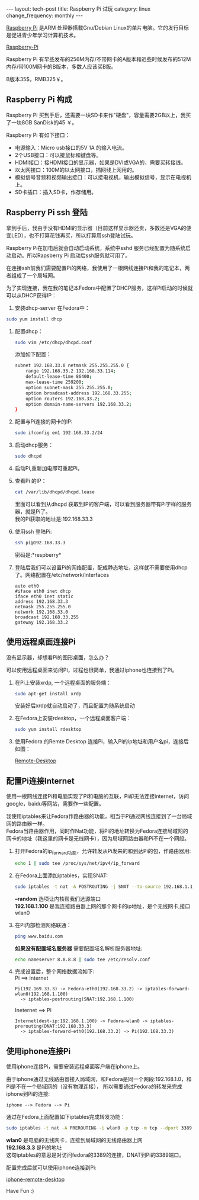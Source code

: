 #+begin_html
---
layout: tech-post
title: Raspberry Pi 试玩
category: linux
change_frequency: monthly
---
#+end_html



[[http://www.raspberrypi.org/][Raspberry Pi]] 是ARM 处理器搭载Gnu/Debian Linux的单片电脑。它的发行目标是促进青少年学习计算机技术。
 
[[img:../../images/Raspberry-Pi.jpg][Raspberry-Pi]]

Raspberry Pi 有早些发布的256M内存/不带网卡的A版本和迟些时候发布的512M内存/带100M网卡的B版本，多数人应该买B版。

B版本35$，RMB325￥。


** Raspberry Pi 构成
Raspberry Pi 买到手后，还需要一块SD卡来作"硬盘"，容量需要2GB以上，我买了一块8GB SanDisk的45 ￥。

Raspberry Pi 有如下接口：

+ 电源输入：Micro usb接口的5V 1A 的输入电流。
+ 2个USB接口：可以接鼠标和键盘等。
+ HDMI接口：接HDMI接口的显示器，如果是DVI或VGA的，需要买转接线。
+ 以太网接口：100M的以太网接口，插网线上网用的。
+ 模拟信号音频和视频输出接口：可以接电视机，输出模拟信号，显示在电视机上。
+ SD卡插口：插入SD卡，作存储用。

** Raspberry Pi ssh 登陆
拿到手后，我由于没有HDMI的显示器（目前这样显示器还贵，多数还是VGA的便宜LED），也不打算花钱再买，所以打算用ssh登陆试玩。

Raspberry Pi在加电后就会自动启动系统，系统中sshd 服务已经配置为随系统启动启动。所以Rapsberry Pi 启动后ssh服务就可用了。

在连接ssh前我们需要配置Pi的网络，我使用了一根网线连接Pi和我的笔记本，两者组成了一个局域网。

为了实现连接，我在我的笔记本Fedora中配置了DHCP服务，这样Pi启动的时候就可以从DHCP获得IP：

1. 安装dhcp-server 在Fedora中：
#+begin_src sh
       sudo yum install dhcp
#+end_src
2. 配置dhcp：
   #+begin_src sh
       sudo vim /etc/dhcp/dhcpd.conf
   #+end_src
   添加如下配置：
   #+begin_src sh
       subnet 192.168.33.0 netmask 255.255.255.0 { 
           range 192.168.33.2 192.168.33.114; 
           default-lease-time 86400; 
           max-lease-time 259200; 
           option subnet-mask 255.255.255.0; 
           option broadcast-address 192.168.33.255; 
           option routers 192.168.33.2; 
           option domain-name-servers 192.168.33.2; 
       } 
   #+end_src
3. 配置与Pi连接的网卡的IP:
   #+begin_src sh
       sudo ifconfig em1 192.168.33.2/24
   #+end_src
4. 启动dhcp服务：
   #+begin_src sh
       sudo dhcpd
   #+end_src
5. 启动Pi,重新加电即可重起Pi。
6. 查看Pi 的IP：
   #+begin_src sh
       cat /var/lib/dhcpd/dhcpd.lease   
   #+end_src
   里面可以看到从dhcpd 获取到IP的客户端，可以看到服务器带有Pi字样的服务器，就是Pi了。\\
   我的Pi获取的地址是:192.168.33.3
7. 使用ssh 登陆Pi:
   #+begin_src sh
       ssh pi@192.168.33.3    
   #+end_src
   密码是:*respberry*
8. 登陆后我们可以设置Pi的网络配置，配成静态地址，这样就不需要使用dhcp了。网络配置在/etc/network/interfaces
   #+begin_example
       auto eth0
       #iface eth0 inet dhcp 
       iface eth0 inet static
       address 192.168.33.3
       netmask 255.255.255.0
       network 192.168.33.0
       broadcast 192.168.33.255
       gateway 192.168.33.2
   #+end_example
   
** 使用远程桌面连接Pi
没有显示器，却想看Pi的图形桌面，怎么办？

可以使用远程桌面来访问Pi，过程也很简单，我通过iphone也连接到了Pi。

1. 在Pi上安装xrdp, 一个远程桌面的服务端：
   #+begin_src sh
       sudo apt-get install xrdp   
   #+end_src

   安装好后xrdp就自动启动了，而且配置为随系统启动
2. 在Fedora上安装rdesktop，一个远程桌面客户端：
   #+begin_src sh
       sudo yum install rdesktop   
   #+end_src
3. 使用Fedora 的Remte Desktop 连接Pi，输入Pi的ip地址和用户名pi，连接后如图：
  
   [[img:../../images/Raspberry-Pi-Remote-desktop.png][Remote-Desktop]]

** 配置Pi连接Internet
使用一根网线连接Pi和电脑实现了Pi和电脑的互联，Pi却无法连接internet，访问google，baidu等网站，需要作一些配置。

我使用iptables来让Fedora作路由器的功能，相当于Pi通过网线连接到了一台局域网的路由器一样。\\
Fedora当路由器作用，同时作Nat功能，将Pi的地址转换为Fedora连接局域网的网卡的地址（我这里的网卡是无线网卡），因为局域网路由器和Pi不在一个网段。

1. 打开Fedora的ip_forward功能，允许转发从Pi发来的和到达Pi的包，作路由器用:
   #+begin_src sh
       echo 1 | sudo tee /proc/sys/net/ipv4/ip_forward
   #+end_src

2. 在Fedora上面添加iptables，实现SNAT:
   #+begin_src sh
       sudo iptables -t nat -A POSTROUTING -j SNAT --to-source 192.168.1.100 --random
   #+end_src

   *--random* 选项让内核帮我们选源端口\\
   *192.168.1.100* 是我连接路由器上网的那个网卡的ip地址，是个无线网卡,接口wlan0
3. 在Pi内部检测网络联通：
   #+begin_src sh
       ping www.baidu.com   
   #+end_src

   *如果没有配置域名服务器* 需要配置域名解析服务器地址:
   #+BEGIN_SRC sh
   echo nameserver 8.8.8.8 | sudo tee /etc/resolv.conf
   #+END_SRC


4. 完成设置后，整个网络数据流如下:\\
   Pi ==> internet
   #+BEGIN_EXAMPLE
   Pi(192.169.33.3) -> Fedora-eth0(192.168.33.2) -> iptables-forward-wlan0(192.168.1.100)
     -> iptables-postrouting(SNAT:192.168.1.100)   
   #+END_EXAMPLE
   Ineternet ==> Pi
   #+BEGIN_EXAMPLE
   Internet(dest-ip:192.168.1.100) -> Fedora-wlan0 -> iptables-prerouting(DNAT:192.168.33.3)
     -> iptables-forward-eth0(192.168.33.2) -> Pi(192.168.33.3)
   #+END_EXAMPLE

** 使用iphone连接Pi
使用iphone连接Pi，需要安装远程桌面客户端在iphone上。

由于iphone通过无线路由器接入局域网，和Fedora是同一个网段:192.168.1.0，和Pi是不在一个局域网的（没有物理连接），
所以需要通过Fedora的转发来完成iphone到Pi的连接:
#+BEGIN_EXAMPLE
    iphone --> Fedora --> Pi
#+END_EXAMPLE
通过在Fedora上面配置如下iptables完成转发功能：
#+begin_src sh
    sudo iptables -t nat -A PREROUTING -i wlan0 -p tcp -m tcp --dport 3389 -j DNAT --to-destination 192.168.33.3 
#+end_src

*wlan0* 是电脑的无线网卡，连接到局域网的无线路由器上网 \\
*192.168.3.3* 是Pi的地址\\
这句iptables的意思是对访问fedora的3389的连接，DNAT到Pi的3389端口。

配置完成后就可以使用iphone连接到Pi:

[[img:../../images/Raspberry-Pi-iphone-remote-desktop.jpg][iphone-remote-desktop]]


Have Fun :)

